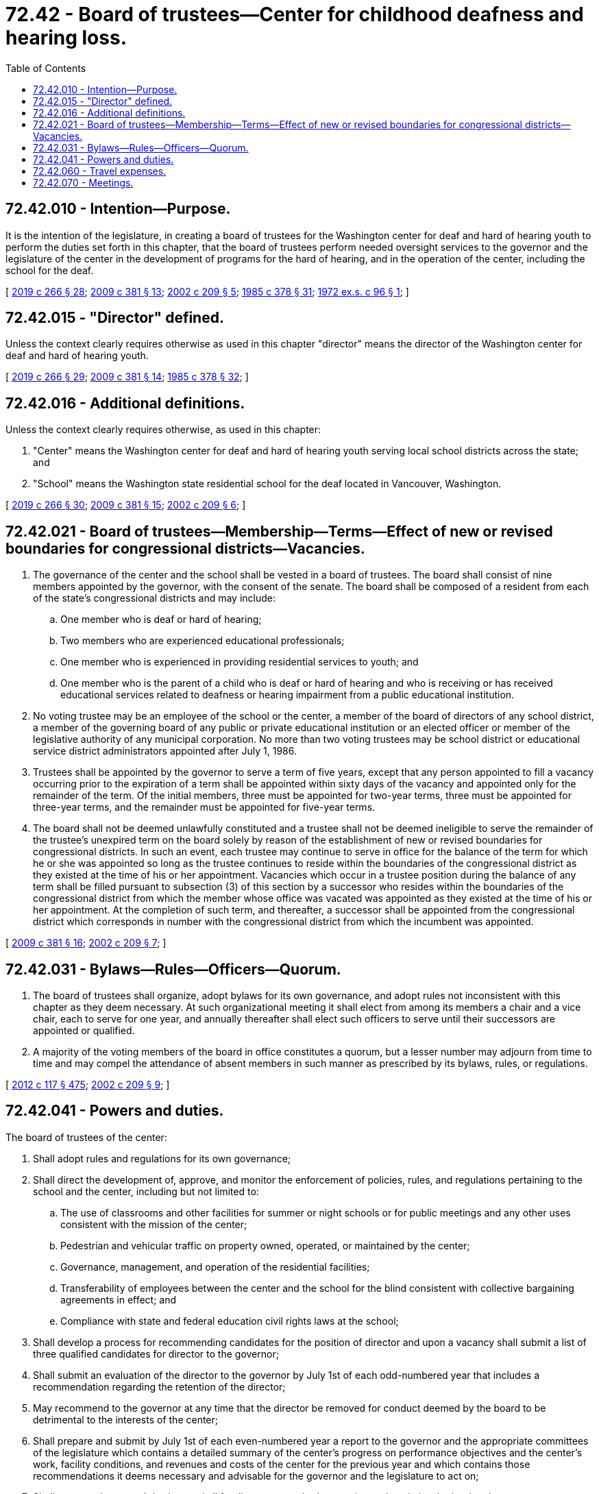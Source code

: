 = 72.42 - Board of trustees—Center for childhood deafness and hearing loss.
:toc:

== 72.42.010 - Intention—Purpose.
It is the intention of the legislature, in creating a board of trustees for the Washington center for deaf and hard of hearing youth to perform the duties set forth in this chapter, that the board of trustees perform needed oversight services to the governor and the legislature of the center in the development of programs for the hard of hearing, and in the operation of the center, including the school for the deaf.

[ http://lawfilesext.leg.wa.gov/biennium/2019-20/Pdf/Bills/Session%20Laws/House/1604.SL.pdf?cite=2019%20c%20266%20§%2028[2019 c 266 § 28]; http://lawfilesext.leg.wa.gov/biennium/2009-10/Pdf/Bills/Session%20Laws/House/1879-S2.SL.pdf?cite=2009%20c%20381%20§%2013[2009 c 381 § 13]; http://lawfilesext.leg.wa.gov/biennium/2001-02/Pdf/Bills/Session%20Laws/Senate/6558-S.SL.pdf?cite=2002%20c%20209%20§%205[2002 c 209 § 5]; http://leg.wa.gov/CodeReviser/documents/sessionlaw/1985c378.pdf?cite=1985%20c%20378%20§%2031[1985 c 378 § 31]; http://leg.wa.gov/CodeReviser/documents/sessionlaw/1972ex1c96.pdf?cite=1972%20ex.s.%20c%2096%20§%201[1972 ex.s. c 96 § 1]; ]

== 72.42.015 - "Director" defined.
Unless the context clearly requires otherwise as used in this chapter "director" means the director of the Washington center for deaf and hard of hearing youth.

[ http://lawfilesext.leg.wa.gov/biennium/2019-20/Pdf/Bills/Session%20Laws/House/1604.SL.pdf?cite=2019%20c%20266%20§%2029[2019 c 266 § 29]; http://lawfilesext.leg.wa.gov/biennium/2009-10/Pdf/Bills/Session%20Laws/House/1879-S2.SL.pdf?cite=2009%20c%20381%20§%2014[2009 c 381 § 14]; http://leg.wa.gov/CodeReviser/documents/sessionlaw/1985c378.pdf?cite=1985%20c%20378%20§%2032[1985 c 378 § 32]; ]

== 72.42.016 - Additional definitions.
Unless the context clearly requires otherwise, as used in this chapter:

. "Center" means the Washington center for deaf and hard of hearing youth serving local school districts across the state; and

. "School" means the Washington state residential school for the deaf located in Vancouver, Washington.

[ http://lawfilesext.leg.wa.gov/biennium/2019-20/Pdf/Bills/Session%20Laws/House/1604.SL.pdf?cite=2019%20c%20266%20§%2030[2019 c 266 § 30]; http://lawfilesext.leg.wa.gov/biennium/2009-10/Pdf/Bills/Session%20Laws/House/1879-S2.SL.pdf?cite=2009%20c%20381%20§%2015[2009 c 381 § 15]; http://lawfilesext.leg.wa.gov/biennium/2001-02/Pdf/Bills/Session%20Laws/Senate/6558-S.SL.pdf?cite=2002%20c%20209%20§%206[2002 c 209 § 6]; ]

== 72.42.021 - Board of trustees—Membership—Terms—Effect of new or revised boundaries for congressional districts—Vacancies.
. The governance of the center and the school shall be vested in a board of trustees. The board shall consist of nine members appointed by the governor, with the consent of the senate. The board shall be composed of a resident from each of the state's congressional districts and may include:

.. One member who is deaf or hard of hearing;

.. Two members who are experienced educational professionals;

.. One member who is experienced in providing residential services to youth; and

.. One member who is the parent of a child who is deaf or hard of hearing and who is receiving or has received educational services related to deafness or hearing impairment from a public educational institution.

. No voting trustee may be an employee of the school or the center, a member of the board of directors of any school district, a member of the governing board of any public or private educational institution or an elected officer or member of the legislative authority of any municipal corporation. No more than two voting trustees may be school district or educational service district administrators appointed after July 1, 1986.

. Trustees shall be appointed by the governor to serve a term of five years, except that any person appointed to fill a vacancy occurring prior to the expiration of a term shall be appointed within sixty days of the vacancy and appointed only for the remainder of the term. Of the initial members, three must be appointed for two-year terms, three must be appointed for three-year terms, and the remainder must be appointed for five-year terms.

. The board shall not be deemed unlawfully constituted and a trustee shall not be deemed ineligible to serve the remainder of the trustee's unexpired term on the board solely by reason of the establishment of new or revised boundaries for congressional districts. In such an event, each trustee may continue to serve in office for the balance of the term for which he or she was appointed so long as the trustee continues to reside within the boundaries of the congressional district as they existed at the time of his or her appointment. Vacancies which occur in a trustee position during the balance of any term shall be filled pursuant to subsection (3) of this section by a successor who resides within the boundaries of the congressional district from which the member whose office was vacated was appointed as they existed at the time of his or her appointment. At the completion of such term, and thereafter, a successor shall be appointed from the congressional district which corresponds in number with the congressional district from which the incumbent was appointed.

[ http://lawfilesext.leg.wa.gov/biennium/2009-10/Pdf/Bills/Session%20Laws/House/1879-S2.SL.pdf?cite=2009%20c%20381%20§%2016[2009 c 381 § 16]; http://lawfilesext.leg.wa.gov/biennium/2001-02/Pdf/Bills/Session%20Laws/Senate/6558-S.SL.pdf?cite=2002%20c%20209%20§%207[2002 c 209 § 7]; ]

== 72.42.031 - Bylaws—Rules—Officers—Quorum.
. The board of trustees shall organize, adopt bylaws for its own governance, and adopt rules not inconsistent with this chapter as they deem necessary. At such organizational meeting it shall elect from among its members a chair and a vice chair, each to serve for one year, and annually thereafter shall elect such officers to serve until their successors are appointed or qualified.

. A majority of the voting members of the board in office constitutes a quorum, but a lesser number may adjourn from time to time and may compel the attendance of absent members in such manner as prescribed by its bylaws, rules, or regulations.

[ http://lawfilesext.leg.wa.gov/biennium/2011-12/Pdf/Bills/Session%20Laws/Senate/6095.SL.pdf?cite=2012%20c%20117%20§%20475[2012 c 117 § 475]; http://lawfilesext.leg.wa.gov/biennium/2001-02/Pdf/Bills/Session%20Laws/Senate/6558-S.SL.pdf?cite=2002%20c%20209%20§%209[2002 c 209 § 9]; ]

== 72.42.041 - Powers and duties.
The board of trustees of the center:

. Shall adopt rules and regulations for its own governance;

. Shall direct the development of, approve, and monitor the enforcement of policies, rules, and regulations pertaining to the school and the center, including but not limited to:

.. The use of classrooms and other facilities for summer or night schools or for public meetings and any other uses consistent with the mission of the center;

.. Pedestrian and vehicular traffic on property owned, operated, or maintained by the center;

.. Governance, management, and operation of the residential facilities;

.. Transferability of employees between the center and the school for the blind consistent with collective bargaining agreements in effect; and

.. Compliance with state and federal education civil rights laws at the school;

. Shall develop a process for recommending candidates for the position of director and upon a vacancy shall submit a list of three qualified candidates for director to the governor;

. Shall submit an evaluation of the director to the governor by July 1st of each odd-numbered year that includes a recommendation regarding the retention of the director;

. May recommend to the governor at any time that the director be removed for conduct deemed by the board to be detrimental to the interests of the center;

. Shall prepare and submit by July 1st of each even-numbered year a report to the governor and the appropriate committees of the legislature which contains a detailed summary of the center's progress on performance objectives and the center's work, facility conditions, and revenues and costs of the center for the previous year and which contains those recommendations it deems necessary and advisable for the governor and the legislature to act on;

. Shall approve the center's budget and all funding requests, both operating and capital, submitted to the governor;

. Shall direct and approve the development and implementation of comprehensive programs of education, training, and as needed residential living, such that students served by the school receive a challenging and quality education in a safe school environment;

. Shall direct, monitor, and approve the implementation of a comprehensive continuous quality improvement system for the center;

. Shall monitor and inspect all existing facilities of the center and report its findings in its biennial report to the governor and appropriate committees of the legislature; and

. May grant to every student of the school, upon graduation or completion of a program or course of study, a suitable diploma, nonbaccalaureate degree, or certificate.

[ http://lawfilesext.leg.wa.gov/biennium/2009-10/Pdf/Bills/Session%20Laws/House/1879-S2.SL.pdf?cite=2009%20c%20381%20§%2017[2009 c 381 § 17]; http://lawfilesext.leg.wa.gov/biennium/2001-02/Pdf/Bills/Session%20Laws/Senate/6558-S.SL.pdf?cite=2002%20c%20209%20§%208[2002 c 209 § 8]; ]

== 72.42.060 - Travel expenses.
Each member of the board of trustees shall receive travel expenses as provided in RCW 43.03.050 and 43.03.060 as now existing or hereafter amended, and such payments shall be a proper charge to any funds appropriated or allocated for the support of the Washington center for deaf and hard of hearing youth.

[ http://lawfilesext.leg.wa.gov/biennium/2019-20/Pdf/Bills/Session%20Laws/House/1604.SL.pdf?cite=2019%20c%20266%20§%2031[2019 c 266 § 31]; http://lawfilesext.leg.wa.gov/biennium/2009-10/Pdf/Bills/Session%20Laws/House/1879-S2.SL.pdf?cite=2009%20c%20381%20§%2022[2009 c 381 § 22]; 1975-'76 2nd ex.s. c 34 § 168; http://leg.wa.gov/CodeReviser/documents/sessionlaw/1972ex1c96.pdf?cite=1972%20ex.s.%20c%2096%20§%206[1972 ex.s. c 96 § 6]; ]

== 72.42.070 - Meetings.
The board of trustees shall meet at least quarterly but may meet more frequently at such times as the board by resolution determines or the bylaws of the board prescribe.

[ http://lawfilesext.leg.wa.gov/biennium/2001-02/Pdf/Bills/Session%20Laws/Senate/6558-S.SL.pdf?cite=2002%20c%20209%20§%2010[2002 c 209 § 10]; http://lawfilesext.leg.wa.gov/biennium/1993-94/Pdf/Bills/Session%20Laws/Senate/5556-S.SL.pdf?cite=1993%20c%20147%20§%2010[1993 c 147 § 10]; http://leg.wa.gov/CodeReviser/documents/sessionlaw/1972ex1c96.pdf?cite=1972%20ex.s.%20c%2096%20§%207[1972 ex.s. c 96 § 7]; ]


